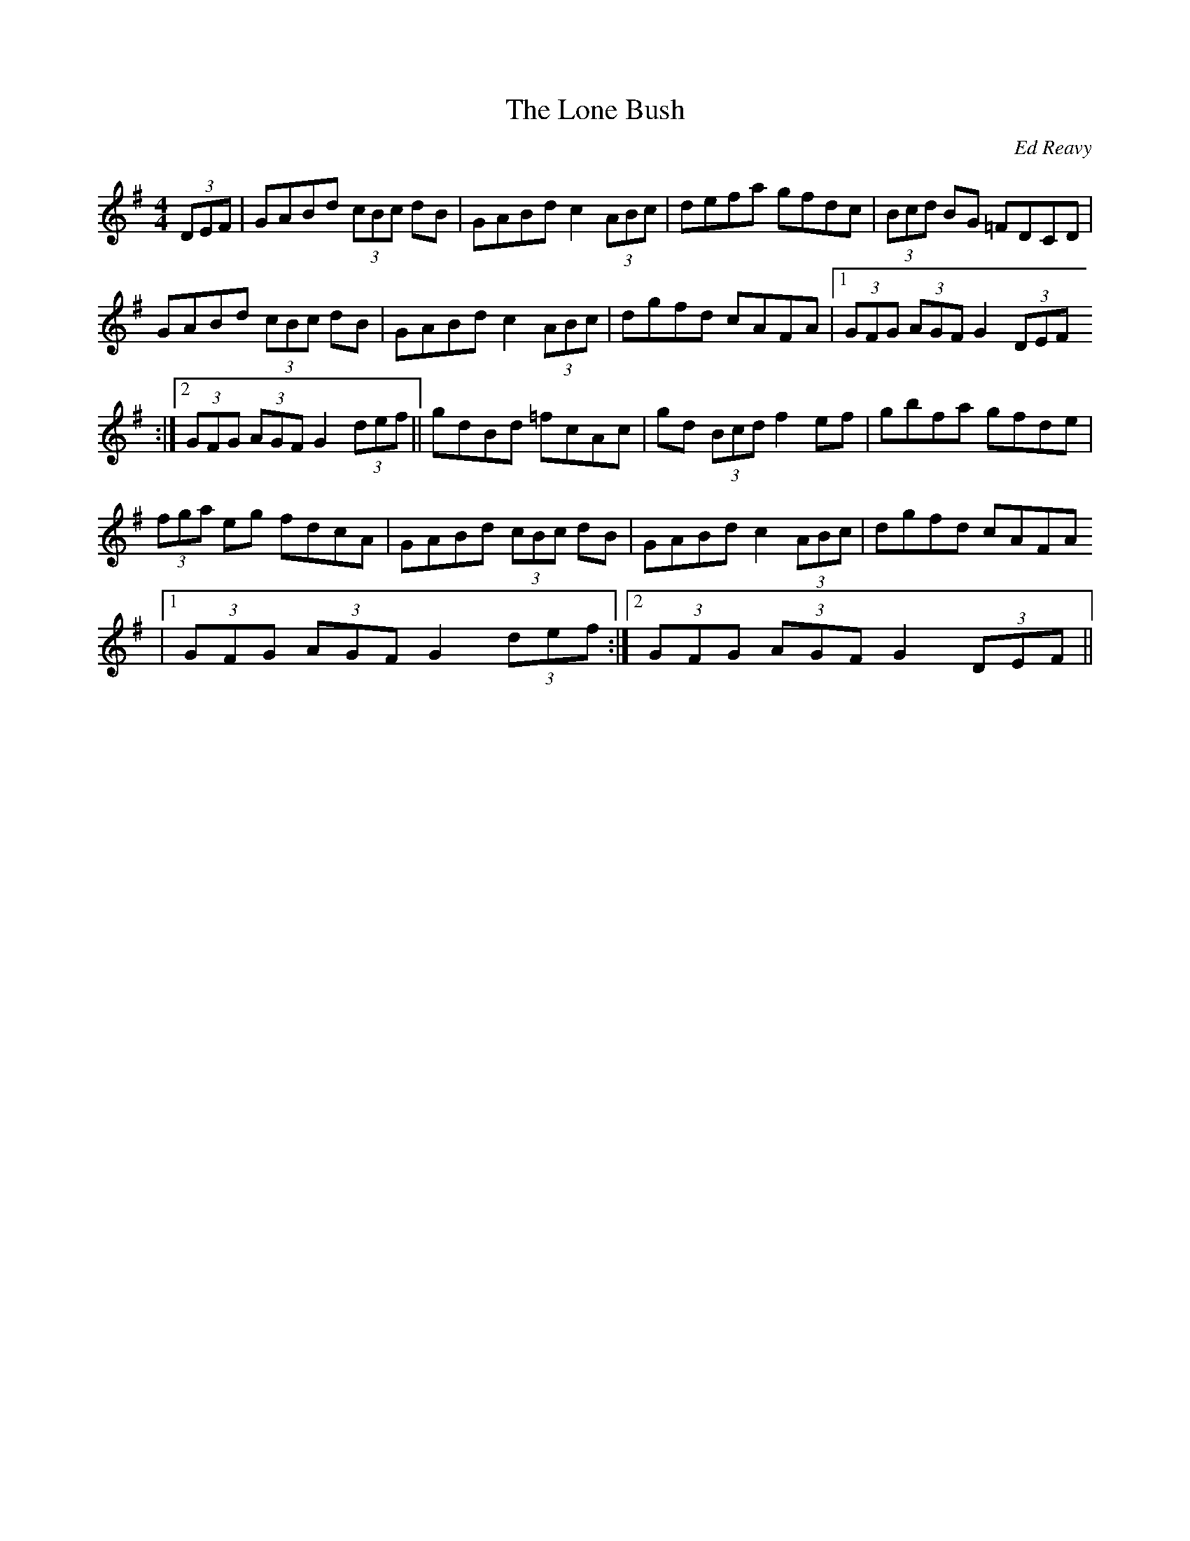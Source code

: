 X: 24
T:The Lone Bush
R:Hornpipe
C:Ed Reavy
N:As played
S:Dermy Diamond, Belfast (fiddle)
D:Session tape, Kitchen Bar, Belfast late 80's
M:4/4
Z:Bernie Stocks
K:G
(3DEF | GABd (3cBc dB | GABd c2 (3ABc| defa gfdc | (3Bcd BG =FDCD |
GABd (3cBc dB | GABd c2 (3ABc | dgfd cAFA |1 (3GFG  (3AGF G2 (3DEF
:|2 (3GFG  (3AGF G2 (3def || gdBd =fcAc | gd (3Bcd f2ef | gbfa gfde |
(3fga eg fdcA | GABd (3cBc dB | GABd c2 (3ABc | dgfd cAFA
|1 (3GFG  (3AGF G2 (3def :|2 (3GFG  (3AGF G2 (3DEF ||
